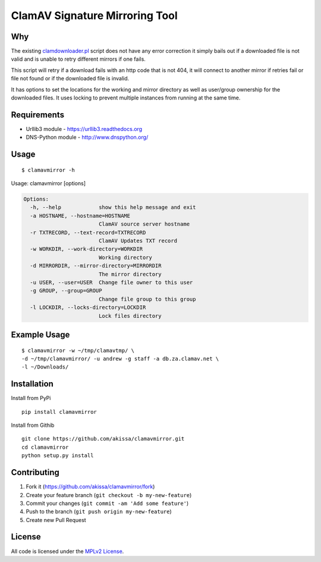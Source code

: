 ClamAV Signature Mirroring Tool
===============================

Why
---

The existing
`clamdownloader.pl <https://github.com/akissa/clamav-faq/blob/master/mirrors/clamdownloader.pl>`__
script does not have any error correction it simply bails out if a
downloaded file is not valid and is unable to retry different mirrors if
one fails.

This script will retry if a download fails with an http code that is not
404, it will connect to another mirror if retries fail or file not found
or if the downloaded file is invalid.

It has options to set the locations for the working and mirror directory
as well as user/group ownership for the downloaded files. It uses
locking to prevent multiple instances from running at the same time.

Requirements
------------

-  Urllib3 module - https://urllib3.readthedocs.org
-  DNS-Python module - http://www.dnspython.org/

Usage
-----

::

    $ clamavmirror -h

Usage: clamavmirror [options]

.. code:: bash

    Options:
      -h, --help            show this help message and exit
      -a HOSTNAME, --hostname=HOSTNAME
                            ClamAV source server hostname
      -r TXTRECORD, --text-record=TXTRECORD
                            ClamAV Updates TXT record
      -w WORKDIR, --work-directory=WORKDIR
                            Working directory
      -d MIRRORDIR, --mirror-directory=MIRRORDIR
                            The mirror directory
      -u USER, --user=USER  Change file owner to this user
      -g GROUP, --group=GROUP
                            Change file group to this group
      -l LOCKDIR, --locks-directory=LOCKDIR
                            Lock files directory

Example Usage
-------------

::

    $ clamavmirror -w ~/tmp/clamavtmp/ \
    -d ~/tmp/clamavmirror/ -u andrew -g staff -a db.za.clamav.net \
    -l ~/Downloads/

Installation
------------

Install from PyPi

::

    pip install clamavmirror

Install from Githib

::

    git clone https://github.com/akissa/clamavmirror.git
    cd clamavmirror
    python setup.py install

Contributing
------------

1. Fork it (https://github.com/akissa/clamavmirror/fork)
2. Create your feature branch (``git checkout -b my-new-feature``)
3. Commit your changes (``git commit -am 'Add some feature'``)
4. Push to the branch (``git push origin my-new-feature``)
5. Create new Pull Request

License
-------

All code is licensed under the `MPLv2
License <https://github.com/akissa/clamavmirror/blob/master/LICENSE>`__.


